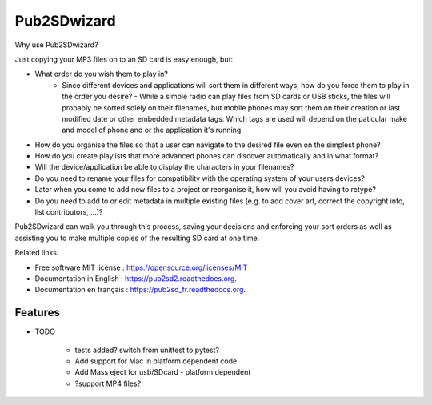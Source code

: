 ﻿===============================
Pub2SDwizard
===============================

.. image:: https://travis-ci.org/madskinner/pub2sd2.svg?branch=master
    :target: https://travis-ci.org/madskinner/pub2sd2

Why use Pub2SDwizard?

Just copying your MP3 files on to an SD card is easy enough, but:

* What order do you wish them to play in?
   - Since different devices and applications will sort them in different ways, how do you force them to play in the order you desire? - While a simple radio can play files from SD cards or USB sticks, the files will probably be sorted solely on their filenames, but mobile phones may sort them on their creation or last modified date or other embedded metadata tags. Which tags are used will depend on the paticular make and model of phone and or the application it's running.
* How do you organise the files so that a user can navigate to the desired file even on the simplest phone?
* How do you create playlists that more advanced phones can discover automatically and in what format?
* Will the device/application be able to display the characters in your filenames?
* Do you need to rename your files for compatibility with the operating system of your users devices?
* Later when you come to add new files to a project or reorganise it, how will you avoid having to retype?
* Do you need to add to or edit metadata in multiple existing files (e.g. to add cover art, correct the copyright info, list contributors, ...)?

Pub2SDwizard can walk you through this process, saving your decisions and enforcing your sort orders as well as assisting you to make multiple copies of the resulting SD card at one time.

Related links:

* Free software MIT license : https://opensource.org/licenses/MIT
* Documentation in English : https://pub2sd2.readthedocs.org.
* Documentation en français : https://pub2sd_fr.readthedocs.org.

Features
--------

* TODO

   - tests added? switch from unittest to pytest?
   - Add support for Mac in platform dependent code
   - Add Mass eject for usb/SDcard - platform dependent
   - ?support MP4 files?


